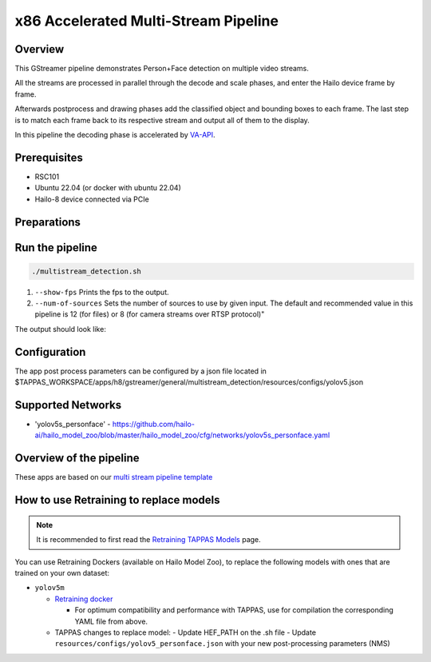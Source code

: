 
x86 Accelerated Multi-Stream Pipeline
======================================

Overview
--------

This GStreamer pipeline demonstrates Person+Face detection on multiple video streams.

All the streams are processed in parallel through the decode and scale phases, and enter the Hailo device frame by frame.

Afterwards postprocess and drawing phases add the classified object and bounding boxes to each frame.
The last step is to match each frame back to its respective stream and output all of them to the display.

In this pipeline the decoding phase is accelerated by `VA-API <../README.rst>`_.

Prerequisites
-------------

* RSC101
* Ubuntu 22.04 (or docker with ubuntu 22.04)
* Hailo-8 device connected via PCIe

Preparations
------------



Run the pipeline
----------------

.. code-block:: sh

   ./multistream_detection.sh


#. ``--show-fps`` Prints the fps to the output.
#. ``--num-of-sources`` Sets the number of sources to use by given input. The default and recommended value in this pipeline is 12 (for files) or 8 (for camera streams over RTSP protocol)"

The output should look like:


.. image:: readme_resources/example.png
   :width: 300px 
   :height: 250px


Configuration
-------------

The app post process parameters can be configured by a json file located in $TAPPAS_WORKSPACE/apps/h8/gstreamer/general/multistream_detection/resources/configs/yolov5.json

Supported Networks
------------------

* 'yolov5s_personface' - https://github.com/hailo-ai/hailo_model_zoo/blob/master/hailo_model_zoo/cfg/networks/yolov5s_personface.yaml

Overview of the pipeline
------------------------

These apps are based on our `multi stream pipeline template <../../../../../docs/pipelines/multi_stream.rst>`_

How to use Retraining to replace models
---------------------------------------

.. note:: It is recommended to first read the `Retraining TAPPAS Models <../../../../../docs/write_your_own_application/retraining-tappas-models.rst>`_ page. 

You can use Retraining Dockers (available on Hailo Model Zoo), to replace the following models with ones
that are trained on your own dataset:

- ``yolov5m``
  
  - `Retraining docker <https://github.com/hailo-ai/hailo_model_zoo/tree/master/training/yolov5>`_

    - For optimum compatibility and performance with TAPPAS, use for compilation the corresponding YAML file from above.
  - TAPPAS changes to replace model:
    - Update HEF_PATH on the .sh file
    - Update ``resources/configs/yolov5_personface.json`` with your new post-processing parameters (NMS)
